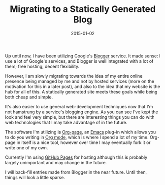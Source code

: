 #+TITLE:       Migrating to a Statically Generated Blog
#+DATE:        2015-01-02
#+TAGS:        meta

Up until now, I have been utilizing Google's [[https://blogger.com][Blogger]] service. It made sense: I use a lot of Google's services, and Blogger is well integrated with a lot of them; free hosting, decent flexibility.

However, I am slowly migrating towards the idea of my entire online presence being managed by me and not by hosted services (more on the motivation for this in a later post), and also to the idea that my website is the hub for all of this. A statically generated site meets these goals while being both cheap and simple.

It's also easier to use general web-development techniques now that I'm not hamstrung by a service's blogging engine. As you can see I've kept the look and feel very simple, but there are interesting things you can do with web technologies that I may take advantage of in the future.

The software I'm utilizing is [[https://github.com/kelvinh/org-page][Org-page]], an [[http://www.gnu.org/software/emacs/][Emacs]] plug-in which allows you to do you writing in [[http://orgmode.org/][Org mode]], which is where I spend a lot of my time. Org-page in itself is a nice tool, however over time I may eventually fork it or write one of my own.

Currently I'm using [[https://pages.github.com/][GitHub Pages]] for hosting although this is probably largely unimportant and may change in the future.

I will back-fill entries made from Blogger in the near future. Until then, things will look a little sparse.
